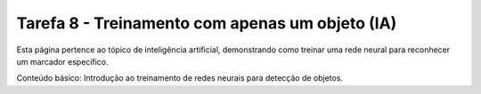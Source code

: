 Tarefa 8 - Treinamento com apenas um objeto (IA)
=================================================

Esta página pertence ao tópico de inteligência artificial, demonstrando como treinar uma rede neural para reconhecer um marcador específico.

Conteúdo básico: Introdução ao treinamento de redes neurais para detecção de objetos.
